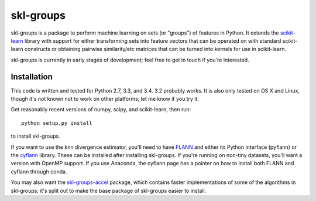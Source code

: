 skl-groups
==========

skl-groups is a package to perform machine learning on sets (or "groups") of
features in Python. It extends the `scikit-learn <http://scikit-learn.org>`_
library with support for either transforming sets into feature vectors that
can be operated on with standard scikit-learn constructs or obtaining
pairwise similarity/etc matrices that can be turned into kernels for use in
scikit-learn.

skl-groups is currently in early stages of development; feel free to get in
touch if you're interested.


Installation
------------

This code is written and tested for Python 2.7, 3.3, and 3.4. 3.2 probably
works. It is also only tested on OS X and Linux, though it's not known not to
work on other platforms; let me know if you try it.

Get reasonably recent versions of numpy, scipy, and scikit-learn, then run::

    python setup.py install

to install skl-groups.

If you want to use the knn divergence estimator, you'll need to have
`FLANN <http://people.cs.ubc.ca/~mariusm/index.php/FLANN/FLANN>`_
and either its Python interface (pyflann) or the
`cyflann <https://github.com/dougalsutherland/cyflann/>`_ library.
These can be installed after installing skl-groups.
If you're running on non-tiny datasets, you'll want a version with OpenMP
support.
If you use Anaconda, the cyflann page has a pointer on how to install both
FLANN and cyflann through conda.

You may also want the
`skl-groups-accel <https://github.com/dougalsutherland/skl-groups-accel>`_
package, which contains faster implementations of some of the algorithms in
skl-groups; it's split out to make the base package of skl-groups easier to
install.
